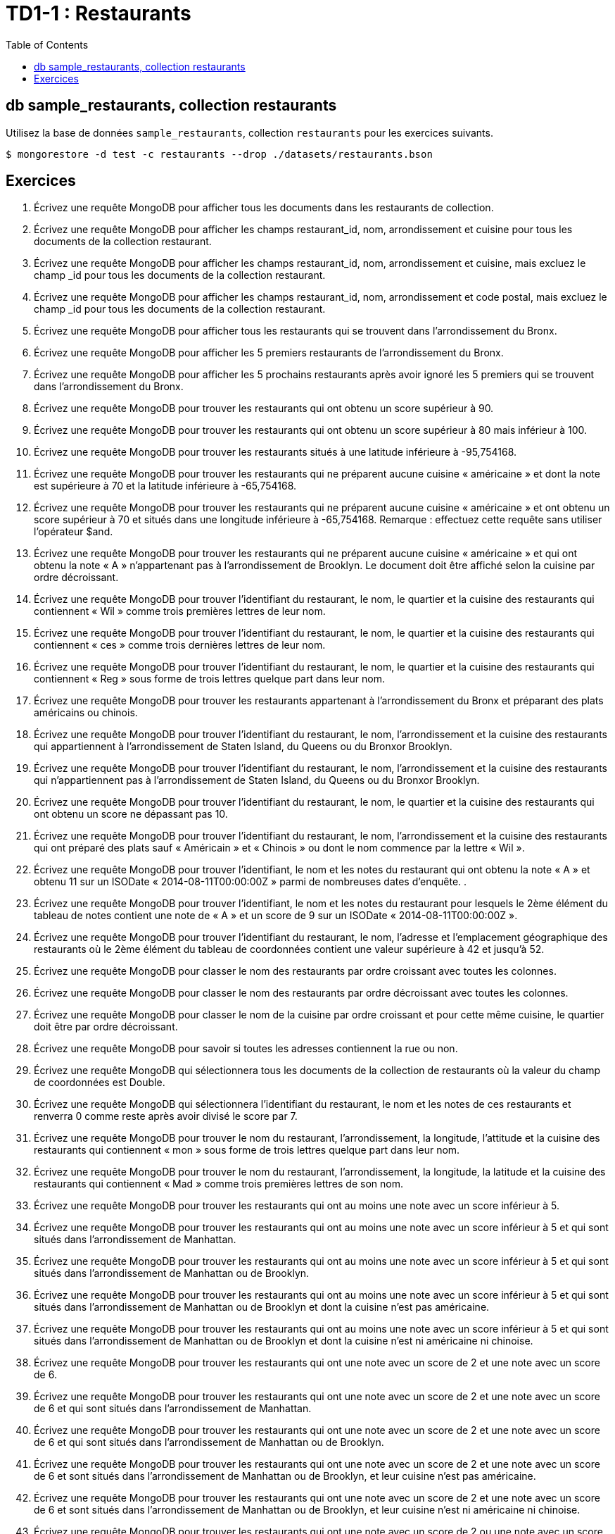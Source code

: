 = TD1-1 : Restaurants
:icons: font
:toc: left

== db sample_restaurants, collection restaurants

Utilisez la base de données `sample_restaurants`, collection `restaurants` pour les exercices suivants.

```
$ mongorestore -d test -c restaurants --drop ./datasets/restaurants.bson
```

== Exercices

1. Écrivez une requête MongoDB pour afficher tous les documents dans les restaurants de collection.

2. Écrivez une requête MongoDB pour afficher les champs restaurant_id, nom, arrondissement et cuisine pour tous les documents de la collection restaurant.


3. Écrivez une requête MongoDB pour afficher les champs restaurant_id, nom, arrondissement et cuisine, mais excluez le champ _id pour tous les documents de la collection restaurant.


4. Écrivez une requête MongoDB pour afficher les champs restaurant_id, nom, arrondissement et code postal, mais excluez le champ _id pour tous les documents de la collection restaurant.


5. Écrivez une requête MongoDB pour afficher tous les restaurants qui se trouvent dans l'arrondissement du Bronx.


6. Écrivez une requête MongoDB pour afficher les 5 premiers restaurants de l'arrondissement du Bronx.


7. Écrivez une requête MongoDB pour afficher les 5 prochains restaurants après avoir ignoré les 5 premiers qui se trouvent dans l'arrondissement du Bronx.

8. Écrivez une requête MongoDB pour trouver les restaurants qui ont obtenu un score supérieur à 90.


9. Écrivez une requête MongoDB pour trouver les restaurants qui ont obtenu un score supérieur à 80 mais inférieur à 100.

10. Écrivez une requête MongoDB pour trouver les restaurants situés à une latitude inférieure à -95,754168.

11. Écrivez une requête MongoDB pour trouver les restaurants qui ne préparent aucune cuisine « américaine » et dont la note est supérieure à 70 et la latitude inférieure à -65,754168.


12. Écrivez une requête MongoDB pour trouver les restaurants qui ne préparent aucune cuisine « américaine » et ont obtenu un score supérieur à 70 et situés dans une longitude inférieure à -65,754168.
Remarque : effectuez cette requête sans utiliser l'opérateur $and.


13. Écrivez une requête MongoDB pour trouver les restaurants qui ne préparent aucune cuisine « américaine » et qui ont obtenu la note « A » n'appartenant pas à l'arrondissement de Brooklyn. Le document doit être affiché selon la cuisine par ordre décroissant.


14. Écrivez une requête MongoDB pour trouver l'identifiant du restaurant, le nom, le quartier et la cuisine des restaurants qui contiennent « Wil » comme trois premières lettres de leur nom.


15. Écrivez une requête MongoDB pour trouver l'identifiant du restaurant, le nom, le quartier et la cuisine des restaurants qui contiennent « ces » comme trois dernières lettres de leur nom.


16. Écrivez une requête MongoDB pour trouver l'identifiant du restaurant, le nom, le quartier et la cuisine des restaurants qui contiennent « Reg » sous forme de trois lettres quelque part dans leur nom.


17. Écrivez une requête MongoDB pour trouver les restaurants appartenant à l'arrondissement du Bronx et préparant des plats américains ou chinois.


18. Écrivez une requête MongoDB pour trouver l'identifiant du restaurant, le nom, l'arrondissement et la cuisine des restaurants qui appartiennent à l'arrondissement de Staten Island, du Queens ou du Bronxor Brooklyn.


19. Écrivez une requête MongoDB pour trouver l'identifiant du restaurant, le nom, l'arrondissement et la cuisine des restaurants qui n'appartiennent pas à l'arrondissement de Staten Island, du Queens ou du Bronxor Brooklyn.


20. Écrivez une requête MongoDB pour trouver l'identifiant du restaurant, le nom, le quartier et la cuisine des restaurants qui ont obtenu un score ne dépassant pas 10.


21. Écrivez une requête MongoDB pour trouver l'identifiant du restaurant, le nom, l'arrondissement et la cuisine des restaurants qui ont préparé des plats sauf « Américain » et « Chinois » ou dont le nom commence par la lettre « Wil ».


22. Écrivez une requête MongoDB pour trouver l'identifiant, le nom et les notes du restaurant qui ont obtenu la note « A » et obtenu 11 sur un ISODate « 2014-08-11T00:00:00Z » parmi de nombreuses dates d'enquête. .


23. Écrivez une requête MongoDB pour trouver l'identifiant, le nom et les notes du restaurant pour lesquels le 2ème élément du tableau de notes contient une note de « A » et un score de 9 sur un ISODate « 2014-08-11T00:00:00Z ».


24. Écrivez une requête MongoDB pour trouver l'identifiant du restaurant, le nom, l'adresse et l'emplacement géographique des restaurants où le 2ème élément du tableau de coordonnées contient une valeur supérieure à 42 et jusqu'à 52.


25. Écrivez une requête MongoDB pour classer le nom des restaurants par ordre croissant avec toutes les colonnes.


26. Écrivez une requête MongoDB pour classer le nom des restaurants par ordre décroissant avec toutes les colonnes.


27. Écrivez une requête MongoDB pour classer le nom de la cuisine par ordre croissant et pour cette même cuisine, le quartier doit être par ordre décroissant.


28. Écrivez une requête MongoDB pour savoir si toutes les adresses contiennent la rue ou non.


29. Écrivez une requête MongoDB qui sélectionnera tous les documents de la collection de restaurants où la valeur du champ de coordonnées est Double.


30. Écrivez une requête MongoDB qui sélectionnera l'identifiant du restaurant, le nom et les notes de ces restaurants et renverra 0 comme reste après avoir divisé le score par 7.


31. Écrivez une requête MongoDB pour trouver le nom du restaurant, l'arrondissement, la longitude, l'attitude et la cuisine des restaurants qui contiennent « mon » sous forme de trois lettres quelque part dans leur nom.


32. Écrivez une requête MongoDB pour trouver le nom du restaurant, l'arrondissement, la longitude, la latitude et la cuisine des restaurants qui contiennent « Mad » comme trois premières lettres de son nom.


33. Écrivez une requête MongoDB pour trouver les restaurants qui ont au moins une note avec un score inférieur à 5.


34. Écrivez une requête MongoDB pour trouver les restaurants qui ont au moins une note avec un score inférieur à 5 et qui sont situés dans l'arrondissement de Manhattan.


35. Écrivez une requête MongoDB pour trouver les restaurants qui ont au moins une note avec un score inférieur à 5 et qui sont situés dans l'arrondissement de Manhattan ou de Brooklyn.


36. Écrivez une requête MongoDB pour trouver les restaurants qui ont au moins une note avec un score inférieur à 5 et qui sont situés dans l'arrondissement de Manhattan ou de Brooklyn et dont la cuisine n'est pas américaine.


37. Écrivez une requête MongoDB pour trouver les restaurants qui ont au moins une note avec un score inférieur à 5 et qui sont situés dans l'arrondissement de Manhattan ou de Brooklyn et dont la cuisine n'est ni américaine ni chinoise.


38. Écrivez une requête MongoDB pour trouver les restaurants qui ont une note avec un score de 2 et une note avec un score de 6.


39. Écrivez une requête MongoDB pour trouver les restaurants qui ont une note avec un score de 2 et une note avec un score de 6 et qui sont situés dans l'arrondissement de Manhattan.


40. Écrivez une requête MongoDB pour trouver les restaurants qui ont une note avec un score de 2 et une note avec un score de 6 et qui sont situés dans l'arrondissement de Manhattan ou de Brooklyn.


41. Écrivez une requête MongoDB pour trouver les restaurants qui ont une note avec un score de 2 et une note avec un score de 6 et sont situés dans l'arrondissement de Manhattan ou de Brooklyn, et leur cuisine n'est pas américaine.


42. Écrivez une requête MongoDB pour trouver les restaurants qui ont une note avec un score de 2 et une note avec un score de 6 et sont situés dans l'arrondissement de Manhattan ou de Brooklyn, et leur cuisine n'est ni américaine ni chinoise.


43. Écrivez une requête MongoDB pour trouver les restaurants qui ont une note avec un score de 2 ou une note avec un score de 6.


44. Écrivez une requête MongoDB pour trouver les restaurants qui ont une note avec un score de 2 ou une note avec un score de 6 et sont situés dans l'arrondissement de Manhattan.


45. Écrivez une requête MongoDB pour trouver les restaurants qui ont une note avec un score de 2 ou une note avec un score de 6 et sont situés dans l'arrondissement de Manhattan ou de Brooklyn.


46. Écrivez une requête MongoDB pour trouver les restaurants qui ont une note avec un score de 2 ou une note avec un score de 6 et sont situés dans l'arrondissement de Manhattan ou de Brooklyn, et leur cuisine n'est pas américaine.


47. Écrivez une requête MongoDB pour trouver les restaurants qui ont une note avec un score de 2 ou une note avec un score de 6 et sont situés dans l'arrondissement de Manhattan ou de Brooklyn, et leur cuisine n'est ni américaine ni chinoise.


48. Écrivez une requête MongoDB pour trouver les restaurants dont toutes les notes ont un score supérieur à 5.


49. Écrivez une requête MongoDB pour trouver les restaurants dont toutes les notes sont supérieures à 5 et qui sont situés dans l'arrondissement de Manhattan.


50. Écrivez une requête MongoDB pour trouver les restaurants dont toutes les notes sont supérieures à 5 et qui sont situés dans l'arrondissement de Manhattan ou de Brooklyn.